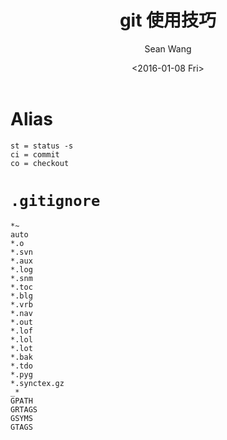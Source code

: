 #+OPTIONS: ':nil *:t -:t ::t <:t H:3 \n:nil ^:t arch:headline author:t c:nil
#+OPTIONS: creator:nil d:(not "LOGBOOK") date:t e:t email:nil f:t inline:t
#+OPTIONS: num:nil p:nil pri:nil prop:nil stat:t tags:t tasks:t tex:t timestamp:t
#+OPTIONS: title:t toc:t todo:t |:t
#+TITLE: git 使用技巧
#+DATE: <2016-01-08 Fri>
#+AUTHOR: Sean Wang
#+EMAIL: shanguren@gmail.com
#+LANGUAGE: en
#+SELECT_TAGS: export
#+EXCLUDE_TAGS: noexport
#+CREATOR: Emacs 24.5.1 (Org mode 8.3.2)

* Alias
#+BEGIN_SRC 
st = status -s
ci = commit
co = checkout
#+END_SRC

* =.gitignore=
#+BEGIN_SRC 
*~
auto
*.o
*.svn
*.aux
*.log
*.snm
*.toc
*.blg
*.vrb
*.nav
*.out
*.lof
*.lol
*.lot
*.bak
*.tdo
*.pyg
*.synctex.gz
_*
GPATH
GRTAGS
GSYMS
GTAGS
#+END_SRC



